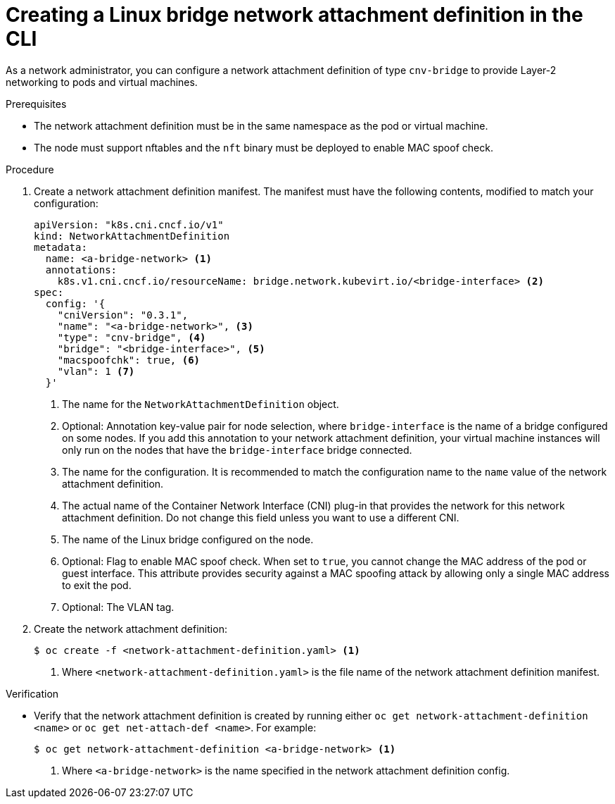 // Module included in the following assemblies:
//
// * virt/virtual_machines/vm_networking/virt-attaching-vm-multiple-networks.adoc

:_content-type: PROCEDURE
[id="virt-creating-bridge-nad-cli_{context}"]
= Creating a Linux bridge network attachment definition in the CLI

As a network administrator, you can configure a network attachment definition of type `cnv-bridge` to provide Layer-2 networking to pods and virtual machines.

.Prerequisites

* The network attachment definition must be in the same namespace as the pod or virtual machine.

* The node must support nftables and the `nft` binary must be deployed to enable MAC spoof check.

.Procedure

. Create a network attachment definition manifest.
The manifest must have the following contents, modified to match your configuration:
+
[source,yaml]
----
apiVersion: "k8s.cni.cncf.io/v1"
kind: NetworkAttachmentDefinition
metadata:
  name: <a-bridge-network> <1>
  annotations:
    k8s.v1.cni.cncf.io/resourceName: bridge.network.kubevirt.io/<bridge-interface> <2>
spec:
  config: '{
    "cniVersion": "0.3.1",
    "name": "<a-bridge-network>", <3>
    "type": "cnv-bridge", <4>
    "bridge": "<bridge-interface>", <5>
    "macspoofchk": true, <6>
    "vlan": 1 <7>
  }'
----
<1> The name for the `NetworkAttachmentDefinition` object.
<2> Optional: Annotation key-value pair for node selection, where `bridge-interface` is the name of a bridge configured on some nodes. If you add this annotation to your network attachment definition, your virtual machine instances will only run on the nodes that have the `bridge-interface` bridge connected.
<3> The name for the configuration. It is recommended to match the configuration name to the `name` value of the network attachment definition.
<4> The actual name of the Container Network Interface (CNI) plug-in that provides the network for this network attachment definition. Do not change this field unless you want to use a different CNI.
<5> The name of the Linux bridge configured on the node.
<6> Optional: Flag to enable MAC spoof check. When set to `true`, you cannot change the MAC address of the pod or guest interface. This attribute provides security against a MAC spoofing attack by allowing only a single MAC address to exit the pod.
<7> Optional: The VLAN tag.

. Create the network attachment definition:
+
[source,terminal]
----
$ oc create -f <network-attachment-definition.yaml> <1>
----
<1> Where `<network-attachment-definition.yaml>` is the file name of the network attachment definition manifest.

.Verification

* Verify that the network attachment definition is created by running either `oc get network-attachment-definition <name>` or `oc get net-attach-def <name>`. For example:
+
[source,terminal]
----
$ oc get network-attachment-definition <a-bridge-network> <1>
----
<1> Where `<a-bridge-network>` is the name specified in the network attachment definition config.
